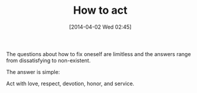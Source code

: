 #+POSTID: 8432
#+DATE: [2014-04-02 Wed 02:45]
#+OPTIONS: toc:nil num:nil todo:nil pri:nil tags:nil ^:nil TeX:nil
#+CATEGORY: Article
#+TAGS: philosophy
#+TITLE: How to act

The questions about how to fix oneself are limitless and the answers range from dissatisfying to non-existent.

The answer is simple:

Act with love, respect, devotion, honor, and service.



